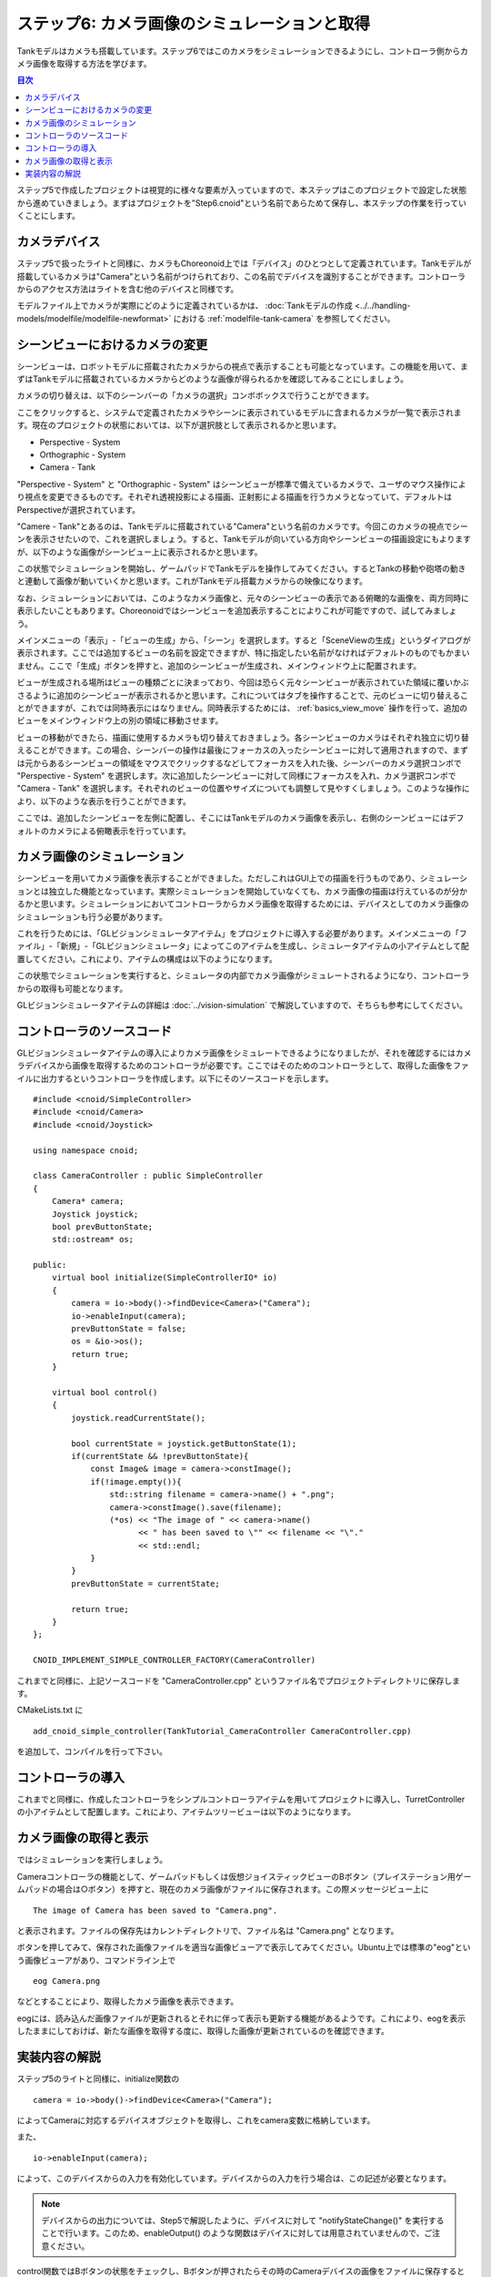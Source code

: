 
ステップ6: カメラ画像のシミュレーションと取得
=============================================

Tankモデルはカメラも搭載しています。ステップ6ではこのカメラをシミュレーションできるようにし、コントローラ側からカメラ画像を取得する方法を学びます。

.. contents:: 目次
   :local:
   :depth: 2

.. highlight:: C++
   :linenothreshold: 7

ステップ5で作成したプロジェクトは視覚的に様々な要素が入っていますので、本ステップはこのプロジェクトで設定した状態から進めていきましょう。まずはプロジェクトを"Step6.cnoid"という名前であらためて保存し、本ステップの作業を行っていくことにします。

カメラデバイス
--------------

ステップ5で扱ったライトと同様に、カメラもChoreonoid上では「デバイス」のひとつとして定義されています。Tankモデルが搭載しているカメラは"Camera"という名前がつけられており、この名前でデバイスを識別することができます。コントローラからのアクセス方法はライトを含む他のデバイスと同様です。

モデルファイル上でカメラが実際にどのように定義されているかは、 :doc:`Tankモデルの作成 <../../handling-models/modelfile/modelfile-newformat>` における :ref:`modelfile-tank-camera` を参照してください。

シーンビューにおけるカメラの変更
--------------------------------

シーンビューは、ロボットモデルに搭載されたカメラからの視点で表示することも可能となっています。この機能を用いて、まずはTankモデルに搭載されているカメラからどのような画像が得られるかを確認してみることにしましょう。

カメラの切り替えは、以下のシーンバーの「カメラの選択」コンボボックスで行うことができます。

.. image:: images/scenebar-camera.png

ここをクリックすると、システムで定義されたカメラやシーンに表示されているモデルに含まれるカメラが一覧で表示されます。現在のプロジェクトの状態においては、以下が選択肢として表示されるかと思います。

* Perspective - System
* Orthographic - System
* Camera - Tank

"Perspective - System" と "Orthographic - System" はシーンビューが標準で備えているカメラで、ユーザのマウス操作により視点を変更できるものです。それぞれ透視投影による描画、正射影による描画を行うカメラとなっていて、デフォルトはPerspectiveが選択されています。

"Camere - Tank"とあるのは、Tankモデルに搭載されている"Camera"という名前のカメラです。今回このカメラの視点でシーンを表示させたいので、これを選択しましょう。すると、Tankモデルが向いている方向やシーンビューの描画設定にもよりますが、以下のような画像がシーンビュー上に表示されるかと思います。

.. image:: images/sceneview-tankcameraview.png

この状態でシミュレーションを開始し、ゲームパッドでTankモデルを操作してみてください。するとTankの移動や砲塔の動きと連動して画像が動いていくかと思います。これがTankモデル搭載カメラからの映像になります。

なお、シミュレーションにおいては、このようなカメラ画像と、元々のシーンビューの表示である俯瞰的な画像を、両方同時に表示したいこともあります。Choreonoidではシーンビューを追加表示することによりこれが可能ですので、試してみましょう。


メインメニューの「表示」-「ビューの生成」から、「シーン」を選択します。すると「SceneViewの生成」というダイアログが表示されます。ここでは追加するビューの名前を設定できますが、特に指定したい名前がなければデフォルトのものでもかまいません。ここで「生成」ボタンを押すと、追加のシーンビューが生成され、メインウィンドウ上に配置されます。

ビューが生成される場所はビューの種類ごとに決まっており、今回は恐らく元々シーンビューが表示されていた領域に覆いかぶさるように追加のシーンビューが表示されるかと思います。これについてはタブを操作することで、元のビューに切り替えることができますが、これでは同時表示にはなりません。同時表示するためには、 :ref:`basics_view_move` 操作を行って、追加のビューをメインウィンドウ上の別の領域に移動させます。

ビューの移動ができたら、描画に使用するカメラも切り替えておきましょう。各シーンビューのカメラはそれぞれ独立に切り替えることができます。この場合、シーンバーの操作は最後にフォーカスの入ったシーンビューに対して適用されますので、まずは元からあるシーンビューの領域をマウスでクリックするなどしてフォーカスを入れた後、シーンバーのカメラ選択コンボで "Perspective - System" を選択します。次に追加したシーンビューに対して同様にフォーカスを入れ、カメラ選択コンボで "Camera - Tank" を選択します。それぞれのビューの位置やサイズについても調整して見やすくしましょう。このような操作により、以下のような表示を行うことができます。

.. image:: images/multisceneviews.png

ここでは、追加したシーンビューを左側に配置し、そこにはTankモデルのカメラ画像を表示し、右側のシーンビューにはデフォルトのカメラによる俯瞰表示を行っています。

カメラ画像のシミュレーション
----------------------------

シーンビューを用いてカメラ画像を表示することができました。ただしこれはGUI上での描画を行うものであり、シミュレーションとは独立した機能となっています。実際シミュレーションを開始していなくても、カメラ画像の描画は行えているのが分かるかと思います。シミュレーションにおいてコントローラからカメラ画像を取得するためには、デバイスとしてのカメラ画像のシミュレーションも行う必要があります。

これを行うためには、「GLビジョンシミュレータアイテム」をプロジェクトに導入する必要があります。メインメニューの「ファイル」-「新規」-「GLビジョンシミュレータ」によってこのアイテムを生成し、シミュレータアイテムの小アイテムとして配置してください。これにより、アイテムの構成は以下のようになります。

.. image:: images/visionsimulatoritem.png

この状態でシミュレーションを実行すると、シミュレータの内部でカメラ画像がシミュレートされるようになり、コントローラからの取得も可能となります。

GLビジョンシミュレータアイテムの詳細は :doc:`../vision-simulation` で解説していますので、そちらも参考にしてください。


コントローラのソースコード
--------------------------

GLビジョンシミュレータアイテムの導入によりカメラ画像をシミュレートできるようになりましたが、それを確認するにはカメラデバイスから画像を取得するためのコントローラが必要です。ここではそのためのコントローラとして、取得した画像をファイルに出力するというコントローラを作成します。以下にそのソースコードを示します。 ::

 #include <cnoid/SimpleController>
 #include <cnoid/Camera>
 #include <cnoid/Joystick>
 
 using namespace cnoid;
 
 class CameraController : public SimpleController
 {
     Camera* camera;
     Joystick joystick;
     bool prevButtonState;
     std::ostream* os;
     
 public:
     virtual bool initialize(SimpleControllerIO* io)
     {
         camera = io->body()->findDevice<Camera>("Camera");
         io->enableInput(camera);
         prevButtonState = false;
         os = &io->os();
         return true;
     }
 
     virtual bool control()
     {
         joystick.readCurrentState();
 
         bool currentState = joystick.getButtonState(1);
         if(currentState && !prevButtonState){
             const Image& image = camera->constImage();
             if(!image.empty()){
                 std::string filename = camera->name() + ".png";
                 camera->constImage().save(filename);
                 (*os) << "The image of " << camera->name()
                       << " has been saved to \"" << filename << "\"."
                       << std::endl;
             }
         }
         prevButtonState = currentState;
 
         return true;
     }
 };
 
 CNOID_IMPLEMENT_SIMPLE_CONTROLLER_FACTORY(CameraController)

これまでと同様に、上記ソースコードを "CameraController.cpp" というファイル名でプロジェクトディレクトリに保存します。

CMakeLists.txt に ::

 add_cnoid_simple_controller(TankTutorial_CameraController CameraController.cpp)

を追加して、コンパイルを行って下さい。

コントローラの導入
------------------

これまでと同様に、作成したコントローラをシンプルコントローラアイテムを用いてプロジェクトに導入し、TurretControllerの小アイテムとして配置します。これにより、アイテムツリービューは以下のようになります。

.. image:: images/cameracontrolleritem.png


カメラ画像の取得と表示
----------------------

ではシミュレーションを実行しましょう。

Cameraコントローラの機能として、ゲームパッドもしくは仮想ジョイスティックビューのBボタン（プレイステーション用ゲームパッドの場合は○ボタン）を押すと、現在のカメラ画像がファイルに保存されます。この際メッセージビュー上に ::

 The image of Camera has been saved to "Camera.png".

と表示されます。ファイルの保存先はカレントディレクトリで、ファイル名は "Camera.png" となります。

ボタンを押してみて、保存された画像ファイルを適当な画像ビューアで表示してみてください。Ubuntu上では標準の"eog"という画像ビューアがあり、コマンドライン上で ::

 eog Camera.png

などとすることにより、取得したカメラ画像を表示できます。

eogには、読み込んだ画像ファイルが更新されるとそれに伴って表示も更新する機能があるようです。これにより、eogを表示したままにしておけば、新たな画像を取得する度に、取得した画像が更新されているのを確認できます。


実装内容の解説
--------------

ステップ5のライトと同様に、initialize関数の ::

 camera = io->body()->findDevice<Camera>("Camera");

によってCameraに対応するデバイスオブジェクトを取得し、これをcamera変数に格納しています。

また、 ::

 io->enableInput(camera);

によって、このデバイスからの入力を有効化しています。デバイスからの入力を行う場合は、この記述が必要となります。

.. note:: デバイスからの出力については、Step5で解説したように、デバイスに対して "notifyStateChange()" を実行することで行います。このため、enableOutput() のような関数はデバイスに対しては用意されていませんので、ご注意ください。

control関数ではBボタンの状態をチェックし、Bボタンが押されたらその時のCameraデバイスの画像をファイルに保存するという処理をしています。この処理では、まず ::

 const Image& image = camera->constImage();

によってCameraデバイスが有するImage型の画像データを取得しています。これが空でなければ、 ::

 camera->constImage().save(filename);

によって、画像をそのままファイルに保存しています。

実際のコントローラでは、この画像データに対して、画像認識の処理を行ったり、取得した画像を遠隔操作端末に送ったりといった処理を行うことになるかと思います。
